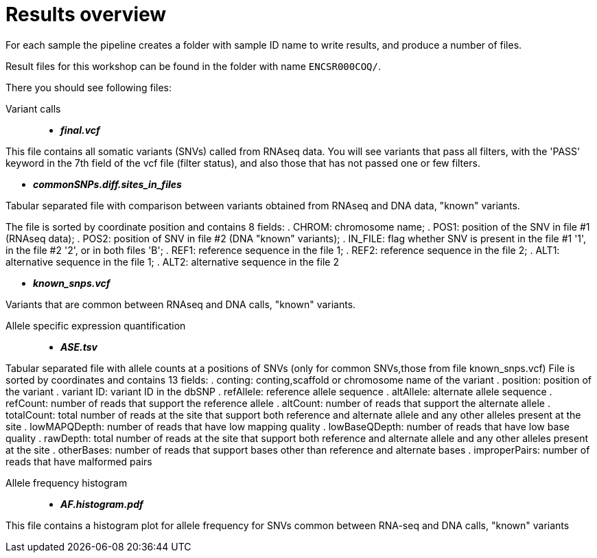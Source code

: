 
= Results overview

For each sample the pipeline creates a folder with sample ID name to write results, and produce a number of files. 

Result files for this workshop can be found in the folder with name `ENCSR000COQ/`. 

There you should see following files:


Variant calls::

* *_final.vcf_*

This file contains all somatic variants (SNVs) called from RNAseq data. You will see variants that pass all filters, with the 'PASS' keyword in the 7th field of the vcf file (filter status), and also those that has not passed one or few filters.

* *_commonSNPs.diff.sites_in_files_*

Tabular separated file with comparison between variants obtained from RNAseq and DNA data, "known" variants.

The file is sorted by coordinate position and contains 8 fields:
 . CHROM: chromosome name; 
 . POS1: position of the SNV in file #1 (RNAseq data); 
 . POS2: position of SNV in file #2 (DNA "known" variants);
 . IN_FILE: flag whether SNV is present in the file #1 '1', in the file #2 '2', or in both files 'B';
 . REF1: reference sequence in the file 1;
 . REF2: reference sequence in the file 2;
 . ALT1: alternative sequence in the file 1;
 . ALT2: alternative sequence in the file 2

* *_known_snps.vcf_*

Variants that are common between RNAseq and DNA calls, "known" variants.

Allele specific expression quantification::
* *_ASE.tsv_*

Tabular separated file with allele counts at a positions of SNVs (only for common SNVs,those from file known_snps.vcf)
File is sorted by coordinates and contains 13 fields:
. conting: conting,scaffold or chromosome name of the variant
. position: position of the variant
. variant ID: variant ID in the dbSNP
. refAllele: reference allele sequence
. altAllele: alternate allele sequence
. refCount: number of reads that support the reference allele
. altCount: number of reads that support the alternate allele
. totalCount: total number of reads at the site that support both reference and alternate allele and any other alleles present at the site
. lowMAPQDepth: number of reads that have low mapping quality
. lowBaseQDepth: number of reads that have low base quality
. rawDepth: total number of reads at the site that support both reference and alternate allele and any other alleles present at the site
. otherBases: number of reads that support bases other than reference and alternate bases
. improperPairs: number of reads that have malformed pairs


Allele frequency histogram::

* *_AF.histogram.pdf_*

This file contains a histogram plot for allele frequency for SNVs common between RNA-seq and DNA calls, "known" variants

 
